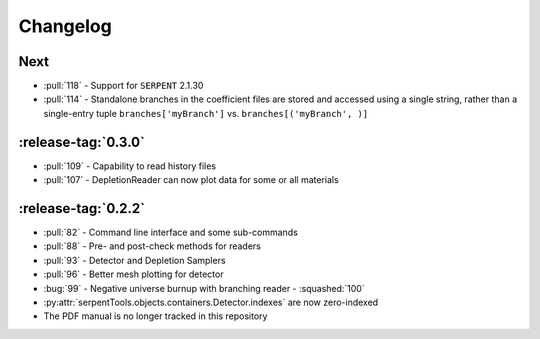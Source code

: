 .. _changelog:

*********
Changelog
*********

.. _next:

Next
====

* :pull:`118` - Support for ``SERPENT`` 2.1.30
* :pull:`114` - Standalone branches in the coefficient files are stored
  and accessed using a single string, rather than a single-entry tuple
  ``branches['myBranch']`` vs. ``branches[('myBranch', )]``

    
.. _v0.3.0:

:release-tag:`0.3.0`
====================

* :pull:`109` - Capability to read history files
* :pull:`107` - DepletionReader can now plot data for some or all materials

.. _v0.2.2:

:release-tag:`0.2.2`
====================

* :pull:`82` - Command line interface and some sub-commands
* :pull:`88` - Pre- and post-check methods for readers
* :pull:`93` - Detector and Depletion Samplers
* :pull:`96` - Better mesh plotting for detector
* :bug:`99` - Negative universe burnup with branching reader - :squashed:`100`
* :py:attr:`serpentTools.objects.containers.Detector.indexes` are now zero-indexed
* The PDF manual is no longer tracked in this repository

